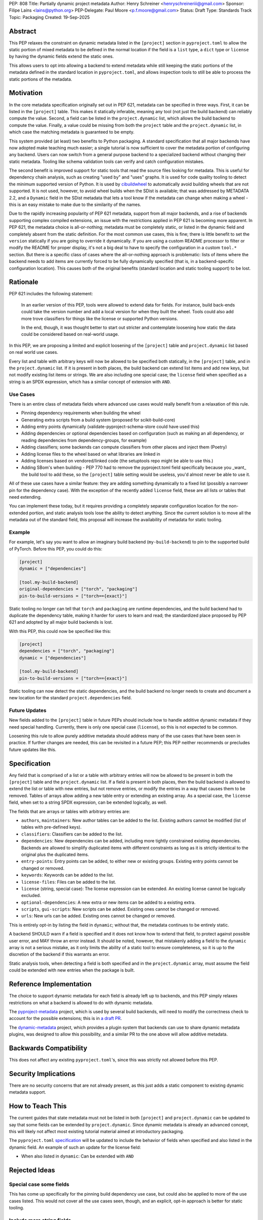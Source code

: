 PEP: 808
Title: Partially dynamic project metadata
Author: Henry Schreiner <henryschreineriii@gmail.com>
Sponsor: Filipe Laíns <lains@python.org>
PEP-Delegate: Paul Moore <p.f.moore@gmail.com>
Status: Draft
Type: Standards Track
Topic: Packaging
Created: 19-Sep-2025



Abstract
========

This PEP relaxes the constraint on dynamic metadata listed in the ``[project]``
section in ``pyproject.toml`` to allow the static portion of mixed metadata to
be defined in the normal location if the field is a ``list`` type, a ``dict``
type or ``license`` by having the dynamic fields extend the static ones. 

This allows users to opt into allowing a backend to extend metadata while still
keeping the static portions of the metadata defined in the standard location in
``pyproject.toml``, and allows inspection tools to still be able to process the
static portions of the metadata.


Motivation
==========

In the core metadata specification originally set out in PEP 621, metadata can
be specified in three ways. First, it can be listed in the ``[project]`` table.
This makes it statically inferable, meaning any tool (not just the build
backend) can reliably compute the value. Second, a field can be listed in the
``project.dynamic`` list, which allows the build backend to compute the value.
Finally, a value could be missing from both the ``project`` table and the
``project.dynamic`` list, in which case the matching metadata is guaranteed to
be empty.

This system provided (at least) two benefits to Python packaging. A standard
specification that all major backends have now adopted make teaching much
easier; a single tutorial is now sufficient to cover the metadata portion of
configuring any backend. Users can now switch from a general purpose backend to
a specialized backend without changing their static metadata. Tooling like
schema validation tools can verify and catch configuration mistakes.

The second benefit is improved support for static tools that read the source
files looking for metadata. This is useful for dependency chain analysis, such
as creating "used by" and "uses" graphs. It is used for code quality tooling to
detect the minimum supported version of Python. It is used by `cibuildwheel
<cibuildwheel_>`__ to automatically avoid building wheels that are not
supported. It is not used, however, to avoid wheel builds when the SDist is
available; that was addressed by METADATA 2.2, and a ``Dynamic`` field in the
SDist metadata that lets a tool know if the metadata can change when making a
wheel - this is an easy mistake to make due to the similarity of the names.

Due to the rapidly increasing popularity of PEP 621 metadata, support from all
major backends, and a rise of backends supporting complex compiled extensions,
an issue with the restrictions applied in PEP 621 is becoming more apparent. In
PEP 621, the metadata choice is all-or-nothing; metadata must be completely
static, or listed in the dynamic field and completely absent from the static
definition. For the most common use cases, this is fine; there is little
benefit to set the ``version`` statically if you are going to override it
dynamically. If you are using a custom README processor to filter or modify the
README for proper display, it's not a big deal to have to specify the
configuration in a custom ``tool.*`` section. But there is a specific class of
cases where the all-or-nothing approach is problematic: lists of items where
the backend needs to add items are currently forced to be fully dynamically
specified (that is, in a backend-specific configuration location). This causes
both of the original benefits (standard location and static tooling support) to
be lost.

Rationale
=========


PEP 621 includes the following statement:

    In an earlier version of this PEP, tools were allowed to extend data for
    fields. For instance, build back-ends could take the version number and add
    a local version for when they built the wheel. Tools could also add more
    trove classifiers for things like the license or supported Python versions.

    In the end, though, it was thought better to start out stricter and
    contemplate loosening how static the data could be considered based on
    real-world usage.

In this PEP, we are proposing a limited and explicit loosening of the
``[project]`` table and ``project.dynamic`` list based on real world use cases.

Every list and table with arbitrary keys will now be allowed to be specified
both statically, in the ``[project]`` table, and in the ``project.dynamic``
list. If it is present in both places, the build backend can extend list items
and add new keys, but not modify existing list items or strings. We are also
including one special case; the ``license`` field when specified as a string is
an SPDX expression, which has a similar concept of extension with ``AND``.


Use Cases
---------

There is an entire class of metadata fields where advanced use cases
would really benefit from a relaxation of this rule.

- Pinning dependency requirements when building the wheel
- Generating extra scripts from a build system (proposed for scikit-build-core)
- Adding entry points dynamically (validate-pyproject-schema-store could have
  used this)
- Adding dependencies or optional dependencies based on configuration (such as
  making an all dependency, or reading dependencies from dependency-groups, for
  example)
- Adding classifiers; some backends can compute classifiers from other places
  and inject them (Poetry)
- Adding license files to the wheel based on what libraries are linked in
- Adding licenses based on vendored/linked code (the setuptools repo might be
  able to use this.)
- Adding SBom's when building - PEP 770 had to remove the pyproject.toml field
  specifically because you _want_ the build tool to add these, so the
  ``[project]`` table setting would be useless, you'd almost never be able to use
  it.

All of these use cases have a similar feature: they are adding something
dynamically to a fixed list (possibly a narrower pin for the dependency case).
With the exception of the recently added ``license`` field, these are all lists
or tables that need extending.

You can implement these today, but it requires providing a completely separate
configuration location for the non-extended portion, and static analysis tools
lose the ability to detect anything. Since the current solution is to move all
the metadata out of the standard field, this proposal will increase the
availability of metadata for static tooling.


Example
-------

For example, let's say you want to allow an imaginary build backend
(``my-build-backend``) to pin to the supported build of PyTorch.  Before this
PEP, you could do this:

.. code-block:: toml

    [project]
    dynamic = ["dependencies"]

    [tool.my-build-backend]
    original-dependencies = ["torch", "packaging"]
    pin-to-build-versions = ["torch=={exact}"]

Static tooling no longer can tell that ``torch`` and ``packaging`` are runtime
dependencies, and the build backend had to duplicate the dependency table,
making it harder for users to learn and read; the standardized place proposed
by PEP 621 and adopted by all major build backends is lost.

With this PEP, this could now be specified like this:

.. code-block:: toml

    [project]
    dependencies = ["torch", "packaging"]
    dynamic = ["dependencies"]

    [tool.my-build-backend]
    pin-to-build-versions = ["torch=={exact}"]

Static tooling can now detect the static dependencies, and the build backend no
longer needs to create and document a new location for the standard
``project.dependencies`` field.

Future Updates
--------------

New fields added to the ``[project]`` table in future PEPs should include how
to handle additive dynamic metadata if they need special handling. Currently,
there is only one special case (``license``), so this is not expected to be
common.

Loosening this rule to allow purely additive metadata should address many of
the use cases that have been seen in practice. If further changes are needed,
this can be revisited in a future PEP; this PEP neither recommends or precludes
future updates like this.


Specification
=============

Any field that is comprised of a list or a table with arbitrary entries will
now be allowed to be present in both the ``[project]`` table and the
``project.dynamic`` list. If a field is present in both places, then the build
backend is allowed to extend the list or table with new entries, but not remove
entries, or modify the entries in a way that causes them to be removed. Tables
of arrays allow adding a new table entry or extending an existing array. As a
special case, the ``license`` field, when set to a string SPDX expression, can be
extended logically, as well.

The fields that are arrays or tables with arbitrary entries are:

* ``authors``, ``maintainers``: New author tables can be added to the list.
  Existing authors cannot be modified (list of tables with pre-defined keys).
* ``classifiers``: Classifiers can be added to the list.
* ``dependencies``: New dependencies can be added, including more tightly
  constrained existing dependencies. Backends are allowed to simplify
  duplicated items with different constraints as long as it is strictly
  identical to the original plus the duplicated items.
* ``entry-points``: Entry points can be added, to either new or existing
  groups. Existing entry points cannot be changed or removed.
* ``keywords``: Keywords can be added to the list.
* ``license-files``: Files can be added to the list.
* ``license`` (string, special case): The license expression can be extended.
  An existing license cannot be logically excluded.
* ``optional-dependencies``: A new extra or new items can be added to a
  existing extra.
* ``scripts``, ``gui-scripts``: New scripts can be added. Existing ones cannot
  be changed or removed.
* ``urls``: New urls can be added. Existing ones cannot be changed or removed.

This is entirely opt-in by listing the field in ``dynamic``; without that, the
metadata continues to be entirely static.

A backend SHOULD warn if a field is specified and it does not know how to
extend that field, to protect against possible user error, and MAY throw an
error instead. It should be noted, however, that mistakenly adding a field to
the ``dynamic`` array is not a serious mistake, as it only limits the ability
of a static tool to ensure completeness, so it is up to the discretion of the
backend if this warrants an error.

Static analysis tools, when detecting a field is both specified and in the
``project.dynamic`` array, must assume the field could be extended with new
entries when the package is built.


Reference Implementation
========================

The choice to support dynamic metadata for each field is already left up to
backends, and this PEP simply relaxes restrictions on what a backend is allowed to
do with dynamic metadata.

The `pyproject-metadata <pyprojectmetadata>`__ project, which is used by
several build backends, will need to modify the correctness check to account
for the possible extensions; this is in `a draft PR <pyprojectmetdatapr>`__.

The `dynamic-metadata <dynamicmetadata>`__ project, which provides a plugin
system that backends can use to share dynamic metadata plugins, was designed to
allow this possibility, and a similar PR to the one above will allow additive
metadata.

Backwards Compatibility
=======================

This does not affect any existing ``pyproject.toml``'s, since this was strictly
not allowed before this PEP.

Security Implications
=====================

There are no security concerns that are not already present, as this just adds a static
component to existing dynamic metadata support.

How to Teach This
=================

The current guides that state metadata must not be listed in both ``[project]``
and ``project.dynamic`` can be updated to say that some fields can be extended
by ``project.dynamic``. Since dynamic metadata is already an advanced concept,
this will likely not affect most existing tutorial material aimed at
introductory packaging.

The ``pyproject.toml`` `specification <pyprojectspec>`__ will be updated to
include the behavior of fields when specified and also listed in the dynamic
field. An example of such an update for the license field:

* When also listed in ``dynamic``: Can be extended with ``AND``


Rejected Ideas
==============

Special case some fields
------------------------

This has come up specifically for the pinning build dependency use case, but
could also be applied to more of the use cases listed. This would not cover all
the use cases seen, though, and an explicit, opt-in approach is better for
static tooling.


Include more string fields
--------------------------

There are two more string fields, namely ``version`` and ``requires-python``
(``name`` is not allowed to be specified dynamically). There did not seem to be
a pressing practical need to allow these to be extended as with ``license``,
and logical extensions are not as clear, so they are not included in this PEP.


Fully remove restrictions on backends
-------------------------------------

Another option would be to simply allow backends to do whatever they wanted if
a field is statically defined and in the dynamic array. This would sacrifice
the ability for static tooling to infer anything about the field, and could
potentially confuse users by allowing the backend to ignore or change what they
entered. This is not worse than the status quo for static tooling and dynamic
metadata, but the current proposal improves the ability of static tooling to
infer some things about dynamic fields. Knowing some of the dependencies is
better for most applications than not knowing anything about the dependencies,
for example.


References
==========

.. _cibuildwheel: https://cibuildwheel.pypa.io
.. _pyprojectspec: https://packaging.python.org/en/latest/specifications/pyproject-toml
.. _pyprojectmetadata: https://github.com/pypa/pyproject-metadata
.. _pyprojectmetadatapr: https://github.com/pypa/pyproject-metadata/pull/241
.. _dynamicmetadata: https://github.com/scikit-build/dynamic-metadata


Copyright
=========

This document is placed in the public domain or under the
CC0-1.0-Universal license, whichever is more permissive.

